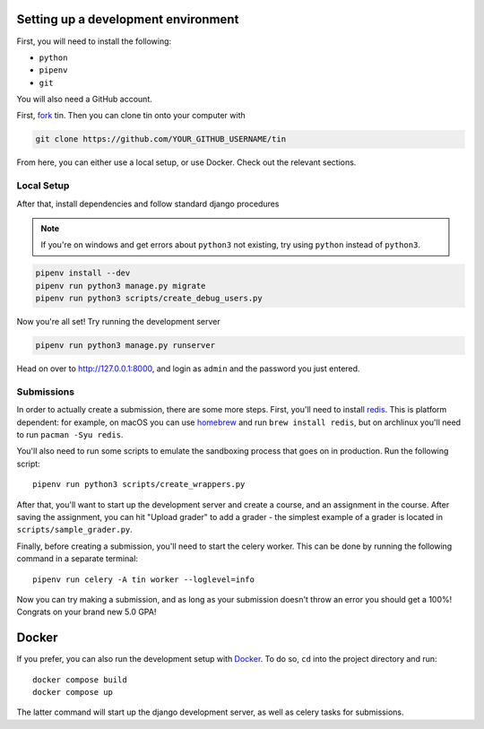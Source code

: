 .. _dev-setup:

Setting up a development environment
------------------------------------

First, you will need to install the following:

* ``python``
* ``pipenv``
* ``git``

You will also need a GitHub account.

First, `fork <https://docs.github.com/en/pull-requests/collaborating-with-pull-requests/working-with-forks/fork-a-repo#forking-a-repository>`_
tin. Then you can clone tin onto your computer with

.. code-block:: bash

   git clone https://github.com/YOUR_GITHUB_USERNAME/tin

From here, you can either use a local setup, or use Docker. Check out the
relevant sections.

Local Setup
~~~~~~~~~~~

After that, install dependencies and follow standard django procedures

.. note::

    If you're on windows and get errors about ``python3`` not existing,
    try using ``python`` instead of ``python3``.


.. code-block:: bash

   pipenv install --dev
   pipenv run python3 manage.py migrate
   pipenv run python3 scripts/create_debug_users.py


Now you're all set! Try running the development server

.. code-block:: bash

   pipenv run python3 manage.py runserver

Head on over to `http://127.0.0.1:8000 <http://127.0.0.1:8000>`_, and login
as ``admin`` and the password you just entered.

Submissions
~~~~~~~~~~~

In order to actually create a submission, there are some more steps. First,
you'll need to install `redis <https://redis.io/download>`_. This is platform dependent:
for example, on macOS you can use `homebrew <https://brew.sh/>`_ and run ``brew install redis``,
but on archlinux you'll need to run ``pacman -Syu redis``.

You'll also need to run some scripts to emulate the sandboxing process that goes on in production.
Run the following script::

  pipenv run python3 scripts/create_wrappers.py

After that, you'll want to start up the development server and create a course,
and an assignment in the course. After saving the assignment, you can hit "Upload grader"
to add a grader - the simplest example of a grader is located in ``scripts/sample_grader.py``.

Finally, before creating a submission, you'll need to start the celery worker. This can be done
by running the following command in a separate terminal::

  pipenv run celery -A tin worker --loglevel=info

Now you can try making a submission, and as long as your submission doesn't throw an error you
should get a 100%! Congrats on your brand new 5.0 GPA!

Docker
------
If you prefer, you can also run the development setup with `Docker <https://www.docker.com/>`_. To do so,
``cd`` into the project directory and run::

    docker compose build
    docker compose up

The latter command will start up the django development server, as well as celery tasks for submissions.
